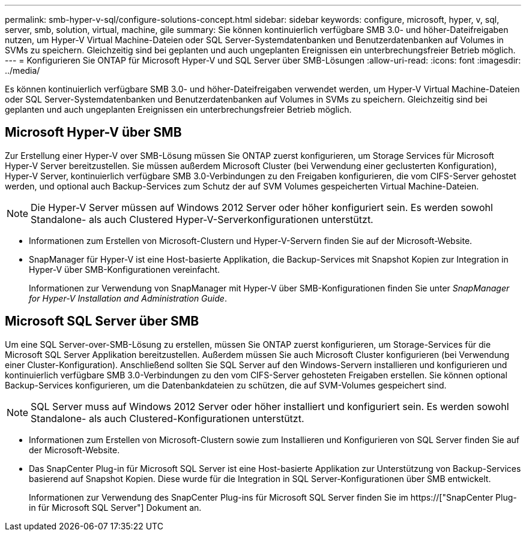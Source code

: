 ---
permalink: smb-hyper-v-sql/configure-solutions-concept.html 
sidebar: sidebar 
keywords: configure, microsoft, hyper, v, sql, server, smb, solution, virtual, machine, gile 
summary: Sie können kontinuierlich verfügbare SMB 3.0- und höher-Dateifreigaben nutzen, um Hyper-V Virtual Machine-Dateien oder SQL Server-Systemdatenbanken und Benutzerdatenbanken auf Volumes in SVMs zu speichern. Gleichzeitig sind bei geplanten und auch ungeplanten Ereignissen ein unterbrechungsfreier Betrieb möglich. 
---
= Konfigurieren Sie ONTAP für Microsoft Hyper-V und SQL Server über SMB-Lösungen
:allow-uri-read: 
:icons: font
:imagesdir: ../media/


[role="lead"]
Es können kontinuierlich verfügbare SMB 3.0- und höher-Dateifreigaben verwendet werden, um Hyper-V Virtual Machine-Dateien oder SQL Server-Systemdatenbanken und Benutzerdatenbanken auf Volumes in SVMs zu speichern. Gleichzeitig sind bei geplanten und auch ungeplanten Ereignissen ein unterbrechungsfreier Betrieb möglich.



== Microsoft Hyper-V über SMB

Zur Erstellung einer Hyper-V over SMB-Lösung müssen Sie ONTAP zuerst konfigurieren, um Storage Services für Microsoft Hyper-V Server bereitzustellen. Sie müssen außerdem Microsoft Cluster (bei Verwendung einer geclusterten Konfiguration), Hyper-V Server, kontinuierlich verfügbare SMB 3.0-Verbindungen zu den Freigaben konfigurieren, die vom CIFS-Server gehostet werden, und optional auch Backup-Services zum Schutz der auf SVM Volumes gespeicherten Virtual Machine-Dateien.

[NOTE]
====
Die Hyper-V Server müssen auf Windows 2012 Server oder höher konfiguriert sein. Es werden sowohl Standalone- als auch Clustered Hyper-V-Serverkonfigurationen unterstützt.

====
* Informationen zum Erstellen von Microsoft-Clustern und Hyper-V-Servern finden Sie auf der Microsoft-Website.
* SnapManager für Hyper-V ist eine Host-basierte Applikation, die Backup-Services mit Snapshot Kopien zur Integration in Hyper-V über SMB-Konfigurationen vereinfacht.
+
Informationen zur Verwendung von SnapManager mit Hyper-V über SMB-Konfigurationen finden Sie unter _SnapManager for Hyper-V Installation and Administration Guide_.





== Microsoft SQL Server über SMB

Um eine SQL Server-over-SMB-Lösung zu erstellen, müssen Sie ONTAP zuerst konfigurieren, um Storage-Services für die Microsoft SQL Server Applikation bereitzustellen. Außerdem müssen Sie auch Microsoft Cluster konfigurieren (bei Verwendung einer Cluster-Konfiguration). Anschließend sollten Sie SQL Server auf den Windows-Servern installieren und konfigurieren und kontinuierlich verfügbare SMB 3.0-Verbindungen zu den vom CIFS-Server gehosteten Freigaben erstellen. Sie können optional Backup-Services konfigurieren, um die Datenbankdateien zu schützen, die auf SVM-Volumes gespeichert sind.

[NOTE]
====
SQL Server muss auf Windows 2012 Server oder höher installiert und konfiguriert sein. Es werden sowohl Standalone- als auch Clustered-Konfigurationen unterstützt.

====
* Informationen zum Erstellen von Microsoft-Clustern sowie zum Installieren und Konfigurieren von SQL Server finden Sie auf der Microsoft-Website.
* Das SnapCenter Plug-in für Microsoft SQL Server ist eine Host-basierte Applikation zur Unterstützung von Backup-Services basierend auf Snapshot Kopien. Diese wurde für die Integration in SQL Server-Konfigurationen über SMB entwickelt.
+
Informationen zur Verwendung des SnapCenter Plug-ins für Microsoft SQL Server finden Sie im https://["SnapCenter Plug-in für Microsoft SQL Server"] Dokument an.


